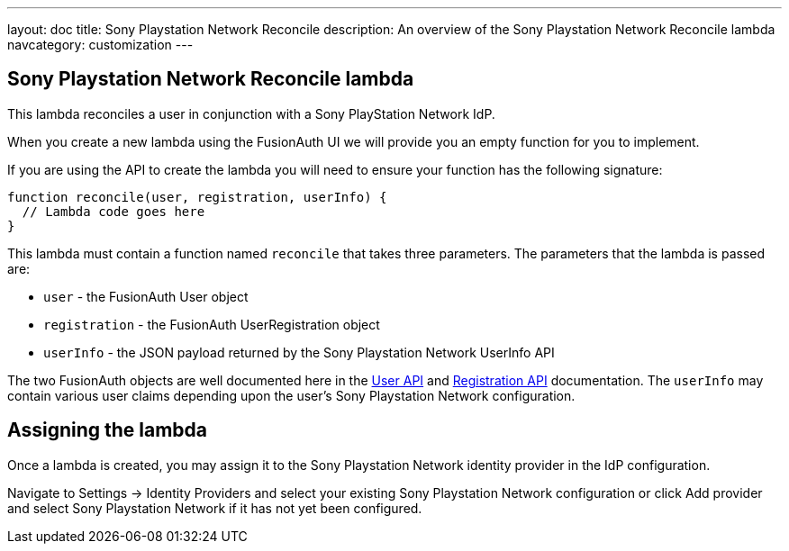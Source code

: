 ---
layout: doc
title: Sony Playstation Network Reconcile
description: An overview of the Sony Playstation Network Reconcile lambda
navcategory: customization
---

:sectnumlevels: 0

== Sony Playstation Network Reconcile lambda

This lambda reconciles a user in conjunction with a Sony PlayStation Network IdP.

When you create a new lambda using the FusionAuth UI we will provide you an empty function for you to implement.

If you are using the API to create the lambda you will need to ensure your function has the following signature:

[source,javascript]
----
function reconcile(user, registration, userInfo) {
  // Lambda code goes here
}
----

This lambda must contain a function named `reconcile` that takes three parameters. The parameters that the lambda is passed are:

* `user` - the FusionAuth User object
* `registration` - the FusionAuth UserRegistration object
* `userInfo` - the JSON payload returned by the Sony Playstation Network UserInfo API

The two FusionAuth objects are well documented here in the link:/docs/v1/tech/apis/users[User API] and link:/docs/v1/tech/apis/registrations[Registration API] documentation. The `userInfo` may contain various user claims depending upon the user's Sony Playstation Network configuration.

== Assigning the lambda

Once a lambda is created, you may assign it to the Sony Playstation Network identity provider in the IdP configuration.

Navigate to [breadcrumb]#Settings -> Identity Providers# and select your existing Sony Playstation Network configuration or click [breadcrumb]#Add provider# and select Sony Playstation Network if it has not yet been configured.
